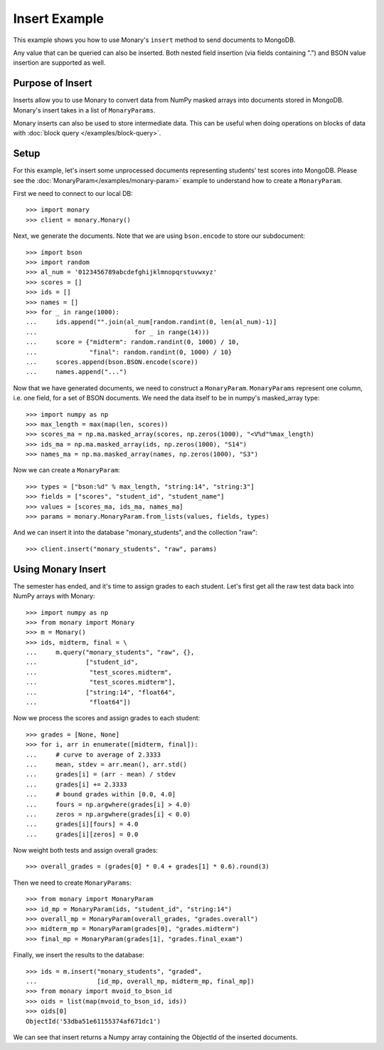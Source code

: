 Insert Example
==============

This example shows you how to use Monary's ``insert`` method to send documents
to MongoDB.

Any value that can be queried can also be inserted. Both nested field insertion
(via fields containing ".") and BSON value insertion are supported as well.

Purpose of Insert
-----------------
Inserts allow you to use Monary to convert data from NumPy masked arrays into
documents stored in MongoDB. Monary's insert takes in a list of
``MonaryParams``.

Monary inserts can also be used to store intermediate data. This can be
useful when doing operations on blocks of data with :doc:`block query </examples/block-query>`.

Setup
-----
For this example, let's insert some unprocessed documents representing students'
test scores into MongoDB. Please see the
:doc:`MonaryParam</examples/monary-param>` example to understand how to
create a ``MonaryParam``.

First we need to connect to our local DB::

    >>> import monary
    >>> client = monary.Monary()

Next, we generate the documents. Note that we are using ``bson.encode`` to
store our subdocument::

    >>> import bson
    >>> import random
    >>> al_num = '0123456789abcdefghijklmnopqrstuvwxyz'
    >>> scores = []
    >>> ids = []
    >>> names = []
    >>> for _ in range(1000):
    ...     ids.append("".join(al_num[random.randint(0, len(al_num)-1)]
    ...                          for _ in range(14)))
    ...     score = {"midterm": random.randint(0, 1000) / 10,
    ...              "final": random.randint(0, 1000) / 10}
    ...     scores.append(bson.BSON.encode(score))
    ...     names.append("...")

Now that we have generated documents, we need to construct a ``MonaryParam``.
``MonaryParams`` represent one column, i.e. one field, for a set of BSON documents.
We need the data itself to be in numpy's masked_array type::

    >>> import numpy as np
    >>> max_length = max(map(len, scores))
    >>> scores_ma = np.ma.masked_array(scores, np.zeros(1000), "<V%d"%max_length)
    >>> ids_ma = np.ma.masked_array(ids, np.zeros(1000), "S14")
    >>> names_ma = np.ma.masked_array(names, np.zeros(1000), "S3")

Now we can create a ``MonaryParam``::

    >>> types = ["bson:%d" % max_length, "string:14", "string:3"]
    >>> fields = ["scores", "student_id", "student_name"]
    >>> values = [scores_ma, ids_ma, names_ma]
    >>> params = monary.MonaryParam.from_lists(values, fields, types)

And we can insert it into the database "monary_students", and the collection "raw"::

    >>> client.insert("monary_students", "raw", params)

Using Monary Insert
-------------------
The semester has ended, and it's time to assign grades to each student.
Let's first get all the raw test data back into NumPy arrays with Monary::

    >>> import numpy as np
    >>> from monary import Monary
    >>> m = Monary()
    >>> ids, midterm, final = \
    ...     m.query("monary_students", "raw", {},
    ...             ["student_id",
    ...              "test_scores.midterm",
    ...              "test_scores.midterm"],
    ...             ["string:14", "float64",
    ...              "float64"])

Now we process the scores and assign grades to each student::

    >>> grades = [None, None]
    >>> for i, arr in enumerate([midterm, final]):
    ...     # curve to average of 2.3333
    ...     mean, stdev = arr.mean(), arr.std()
    ...     grades[i] = (arr - mean) / stdev
    ...     grades[i] += 2.3333
    ...     # bound grades within [0.0, 4.0]
    ...     fours = np.argwhere(grades[i] > 4.0)
    ...     zeros = np.argwhere(grades[i] < 0.0)
    ...     grades[i][fours] = 4.0
    ...     grades[i][zeros] = 0.0

Now weight both tests and assign overall grades::

    >>> overall_grades = (grades[0] * 0.4 + grades[1] * 0.6).round(3)

Then we need to create ``MonaryParams``::

    >>> from monary import MonaryParam
    >>> id_mp = MonaryParam(ids, "student_id", "string:14")
    >>> overall_mp = MonaryParam(overall_grades, "grades.overall")
    >>> midterm_mp = MonaryParam(grades[0], "grades.midterm")
    >>> final_mp = MonaryParam(grades[1], "grades.final_exam")

Finally, we insert the results to the database::

    >>> ids = m.insert("monary_students", "graded",
    ...                [id_mp, overall_mp, midterm_mp, final_mp])
    >>> from monary import mvoid_to_bson_id
    >>> oids = list(map(mvoid_to_bson_id, ids))
    >>> oids[0]
    ObjectId('53dba51e61155374af671dc1')

We can see that insert returns a Numpy array containing the ObjectId of the
inserted documents.
